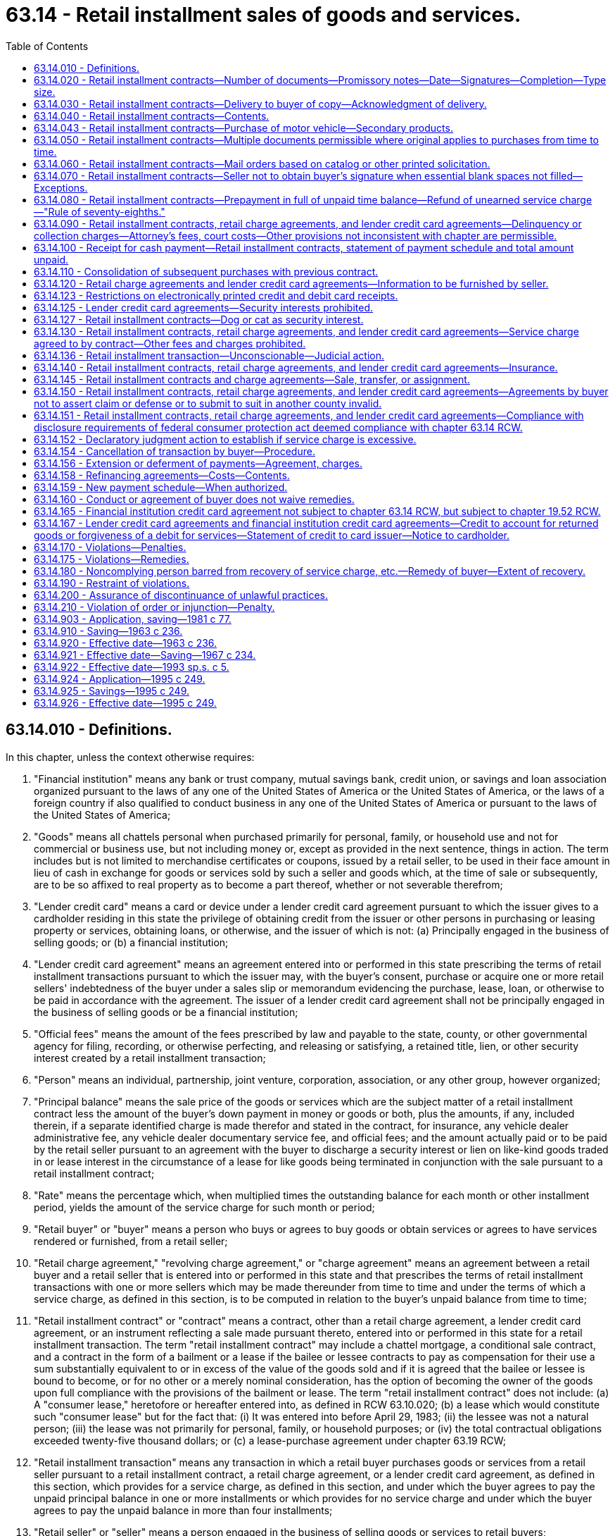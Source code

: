 = 63.14 - Retail installment sales of goods and services.
:toc:

== 63.14.010 - Definitions.
In this chapter, unless the context otherwise requires:

. "Financial institution" means any bank or trust company, mutual savings bank, credit union, or savings and loan association organized pursuant to the laws of any one of the United States of America or the United States of America, or the laws of a foreign country if also qualified to conduct business in any one of the United States of America or pursuant to the laws of the United States of America;

. "Goods" means all chattels personal when purchased primarily for personal, family, or household use and not for commercial or business use, but not including money or, except as provided in the next sentence, things in action. The term includes but is not limited to merchandise certificates or coupons, issued by a retail seller, to be used in their face amount in lieu of cash in exchange for goods or services sold by such a seller and goods which, at the time of sale or subsequently, are to be so affixed to real property as to become a part thereof, whether or not severable therefrom;

. "Lender credit card" means a card or device under a lender credit card agreement pursuant to which the issuer gives to a cardholder residing in this state the privilege of obtaining credit from the issuer or other persons in purchasing or leasing property or services, obtaining loans, or otherwise, and the issuer of which is not: (a) Principally engaged in the business of selling goods; or (b) a financial institution;

. "Lender credit card agreement" means an agreement entered into or performed in this state prescribing the terms of retail installment transactions pursuant to which the issuer may, with the buyer's consent, purchase or acquire one or more retail sellers' indebtedness of the buyer under a sales slip or memorandum evidencing the purchase, lease, loan, or otherwise to be paid in accordance with the agreement. The issuer of a lender credit card agreement shall not be principally engaged in the business of selling goods or be a financial institution;

. "Official fees" means the amount of the fees prescribed by law and payable to the state, county, or other governmental agency for filing, recording, or otherwise perfecting, and releasing or satisfying, a retained title, lien, or other security interest created by a retail installment transaction;

. "Person" means an individual, partnership, joint venture, corporation, association, or any other group, however organized;

. "Principal balance" means the sale price of the goods or services which are the subject matter of a retail installment contract less the amount of the buyer's down payment in money or goods or both, plus the amounts, if any, included therein, if a separate identified charge is made therefor and stated in the contract, for insurance, any vehicle dealer administrative fee, any vehicle dealer documentary service fee, and official fees; and the amount actually paid or to be paid by the retail seller pursuant to an agreement with the buyer to discharge a security interest or lien on like-kind goods traded in or lease interest in the circumstance of a lease for like goods being terminated in conjunction with the sale pursuant to a retail installment contract;

. "Rate" means the percentage which, when multiplied times the outstanding balance for each month or other installment period, yields the amount of the service charge for such month or period;

. "Retail buyer" or "buyer" means a person who buys or agrees to buy goods or obtain services or agrees to have services rendered or furnished, from a retail seller;

. "Retail charge agreement," "revolving charge agreement," or "charge agreement" means an agreement between a retail buyer and a retail seller that is entered into or performed in this state and that prescribes the terms of retail installment transactions with one or more sellers which may be made thereunder from time to time and under the terms of which a service charge, as defined in this section, is to be computed in relation to the buyer's unpaid balance from time to time;

. "Retail installment contract" or "contract" means a contract, other than a retail charge agreement, a lender credit card agreement, or an instrument reflecting a sale made pursuant thereto, entered into or performed in this state for a retail installment transaction. The term "retail installment contract" may include a chattel mortgage, a conditional sale contract, and a contract in the form of a bailment or a lease if the bailee or lessee contracts to pay as compensation for their use a sum substantially equivalent to or in excess of the value of the goods sold and if it is agreed that the bailee or lessee is bound to become, or for no other or a merely nominal consideration, has the option of becoming the owner of the goods upon full compliance with the provisions of the bailment or lease. The term "retail installment contract" does not include: (a) A "consumer lease," heretofore or hereafter entered into, as defined in RCW 63.10.020; (b) a lease which would constitute such "consumer lease" but for the fact that: (i) It was entered into before April 29, 1983; (ii) the lessee was not a natural person; (iii) the lease was not primarily for personal, family, or household purposes; or (iv) the total contractual obligations exceeded twenty-five thousand dollars; or (c) a lease-purchase agreement under chapter 63.19 RCW;

. "Retail installment transaction" means any transaction in which a retail buyer purchases goods or services from a retail seller pursuant to a retail installment contract, a retail charge agreement, or a lender credit card agreement, as defined in this section, which provides for a service charge, as defined in this section, and under which the buyer agrees to pay the unpaid principal balance in one or more installments or which provides for no service charge and under which the buyer agrees to pay the unpaid balance in more than four installments;

. "Retail seller" or "seller" means a person engaged in the business of selling goods or services to retail buyers;

. "Sale price" means the price for which the seller would have sold or furnished to the buyer, and the buyer would have bought or obtained from the seller, the goods or services which are the subject matter of a retail installment transaction. The sale price may include any taxes, registration and vehicle license fees, the cost of a guaranteed asset protection waiver, any vehicle dealer administrative fee, any vehicle dealer documentary service fee, and charges for transferring vehicle titles, delivery, installation, servicing, repairs, alterations, or improvements;

. "Service charge" however denominated or expressed, means the amount which is paid or payable for the privilege of purchasing goods or services to be paid for by the buyer in installments over a period of time. It does not include the amount, if any, charged for insurance premiums, delinquency charges, attorneys' fees, court costs, any vehicle dealer administrative fee under RCW 46.68.440(1), any vehicle dealer documentary service fee under RCW 46.70.180(2), or official fees;

. "Services" means work, labor, or services of any kind when purchased primarily for personal, family, or household use and not for commercial or business use whether or not furnished in connection with the delivery, installation, servicing, repair, or improvement of goods and includes repairs, alterations, or improvements upon or in connection with real property, but does not include services for which the price charged is required by law to be determined or approved by or to be filed, subject to approval or disapproval, with the United States or any state, or any department, division, agency, officer, or official of either as in the case of transportation services;

. "Time balance" means the principal balance plus the service charge.

[ http://lawfilesext.leg.wa.gov/biennium/2009-10/Pdf/Bills/Session%20Laws/Senate/6379.SL.pdf?cite=2010%20c%20161%20§%201152[2010 c 161 § 1152]; http://lawfilesext.leg.wa.gov/biennium/2009-10/Pdf/Bills/Session%20Laws/House/1530.SL.pdf?cite=2009%20c%20334%20§%2011[2009 c 334 § 11]; http://lawfilesext.leg.wa.gov/biennium/2003-04/Pdf/Bills/Session%20Laws/House/2215-S.SL.pdf?cite=2003%20c%20368%20§%202[2003 c 368 § 2]; http://lawfilesext.leg.wa.gov/biennium/1999-00/Pdf/Bills/Session%20Laws/House/2054-S.SL.pdf?cite=1999%20c%20113%20§%201[1999 c 113 § 1]; http://lawfilesext.leg.wa.gov/biennium/1997-98/Pdf/Bills/Session%20Laws/Senate/5127-S2.SL.pdf?cite=1997%20c%20331%20§%206[1997 c 331 § 6]; http://lawfilesext.leg.wa.gov/biennium/1993-94/Pdf/Bills/Session%20Laws/House/1458-S.SL.pdf?cite=1993%20sp.s.%20c%205%20§%201[1993 sp.s. c 5 § 1]; http://lawfilesext.leg.wa.gov/biennium/1991-92/Pdf/Bills/Session%20Laws/House/2299-S.SL.pdf?cite=1992%20c%20134%20§%2016[1992 c 134 § 16]; http://leg.wa.gov/CodeReviser/documents/sessionlaw/1984c280.pdf?cite=1984%20c%20280%20§%201[1984 c 280 § 1]; http://leg.wa.gov/CodeReviser/documents/sessionlaw/1983c158.pdf?cite=1983%20c%20158%20§%207[1983 c 158 § 7]; http://leg.wa.gov/CodeReviser/documents/sessionlaw/1981c77.pdf?cite=1981%20c%2077%20§%201[1981 c 77 § 1]; http://leg.wa.gov/CodeReviser/documents/sessionlaw/1972ex1c47.pdf?cite=1972%20ex.s.%20c%2047%20§%201[1972 ex.s. c 47 § 1]; http://leg.wa.gov/CodeReviser/documents/sessionlaw/1963c236.pdf?cite=1963%20c%20236%20§%201[1963 c 236 § 1]; ]

== 63.14.020 - Retail installment contracts—Number of documents—Promissory notes—Date—Signatures—Completion—Type size.
Every retail installment contract shall be contained in a single document which shall contain the entire agreement of the parties including any promissory notes or other evidences of indebtedness between the parties relating to the transaction, except as provided in RCW 63.14.050, 63.14.060 and 63.14.110: PROVIDED, That where the buyer's obligation to pay the time balance is represented by a promissory note secured by a chattel mortgage, the promissory note may be a separate instrument if the mortgage recites the amount and terms of payment of such note and the promissory note recites that it is secured by a mortgage: PROVIDED FURTHER, That any such promissory note or other evidence of indebtedness executed by the buyer shall not, when assigned or negotiated, cut off as to third parties any right of action or defense which the buyer may have against the seller, and each such promissory note or other evidence of indebtedness shall contain a statement to that effect: AND PROVIDED FURTHER, That in a transaction involving the repair, alteration or improvement upon or in connection with real property, the contract may be secured by a mortgage on the real property contained in a separate document. Home improvement retail sales transactions which are financed or insured by the Federal Housing Administration are not subject to this chapter.

The contract shall be dated, signed by the retail buyer and completed as to all essential provisions, except as otherwise provided in RCW 63.14.060 and 63.14.070. The printed or typed portion of the contract, other than instructions for completion, shall be in a size equal to at least eight point type.

[ http://leg.wa.gov/CodeReviser/documents/sessionlaw/1967c234.pdf?cite=1967%20c%20234%20§%201[1967 c 234 § 1]; http://leg.wa.gov/CodeReviser/documents/sessionlaw/1963c236.pdf?cite=1963%20c%20236%20§%202[1963 c 236 § 2]; ]

== 63.14.030 - Retail installment contracts—Delivery to buyer of copy—Acknowledgment of delivery.
The retail seller shall deliver to the retail buyer, at the time the buyer signs the contract, a copy of the contract as signed by the buyer, unless the contract is completed by the buyer in situations covered by RCW 63.14.060, and if the contract is accepted at a later date by the seller, the seller shall mail to the buyer at his or her address shown on the retail installment contract a copy of the contract as accepted by the seller or a copy of the memorandum as required in RCW 63.14.060. Until the seller does so, the buyer shall be obligated to pay only the sale price. Any acknowledgment by the buyer of delivery of a copy of the contract shall be in a size equal to at least ten point bold type and, if contained in the contract, shall appear directly above the buyer's signature.

[ http://lawfilesext.leg.wa.gov/biennium/2011-12/Pdf/Bills/Session%20Laws/Senate/6095.SL.pdf?cite=2012%20c%20117%20§%20166[2012 c 117 § 166]; http://leg.wa.gov/CodeReviser/documents/sessionlaw/1981c77.pdf?cite=1981%20c%2077%20§%202[1981 c 77 § 2]; http://leg.wa.gov/CodeReviser/documents/sessionlaw/1967c234.pdf?cite=1967%20c%20234%20§%202[1967 c 234 § 2]; http://leg.wa.gov/CodeReviser/documents/sessionlaw/1963c236.pdf?cite=1963%20c%20236%20§%203[1963 c 236 § 3]; ]

== 63.14.040 - Retail installment contracts—Contents.
. The retail installment contract shall contain the names of the seller and the buyer, the place of business of the seller, the residence or other address of the buyer as specified by the buyer and a description or identification of the goods sold or to be sold, or service furnished or rendered or to be furnished or rendered. The contract also shall contain the following items, which shall be set forth in the sequence appearing below:

.. The sale price of each item of goods or services;

.. The amount of the buyer's down payment, if any, identifying the amounts paid in money and allowed for goods traded in;

.. The difference between items (a) and (b);

.. The aggregate amount, if any, included for insurance, specifying the type or types of insurance and the terms of coverage;

.. The aggregate amount of official fees, if any;

.. The amount, if any, actually paid or to be paid by the retail seller pursuant to an agreement with the buyer to discharge a security interest or lien on like-kind goods traded in or lease interest in the circumstance of a lease for like goods being terminated in conjunction with the sale pursuant to a retail installment contract;

.. The principal balance, which is the sum of items (c), (d), (e), and (f);

.. The dollar amount or rate of the service charge;

.. The amount of the time balance owed by the buyer to the seller, which is the sum of items (g) and (h), if (h) [of this subsection] is stated in a dollar amount; and

.. Except as otherwise provided in the next two sentences, the maximum number of installment payments required and the amount of each installment and the due date of each payment necessary to pay such balance. If installment payments other than the final payment are stated as a series of equal scheduled amounts and if the amount of the final installment payment does not substantially exceed the scheduled amount of each preceding installment payment, the maximum number of payments and the amount and due date of each payment need not be separately stated and the amount of the scheduled final installment payment may be stated as the remaining unpaid balance. The due date of the first installment payment may be fixed by a day or date or may be fixed by reference to the date of the contract or to the time of delivery or installation.

Additional items may be included to explain the calculations involved in determining the balance to be paid by the buyer.

. Every retail installment contract shall contain the following notice in ten point bold face type or larger directly above the space reserved in the contract for the signature of the buyer: "NOTICE TO BUYER:

.. Do not sign this contract before you read it or if any spaces intended for the agreed terms, except as to unavailable information, are blank.

.. You are entitled to a copy of this contract at the time you sign it.

.. You may at any time pay off the full unpaid balance due under this contract, and in so doing you may receive a partial rebate of the service charge.

.. The service charge does not exceed . . . .% (must be filled in) per annum computed monthly.

.. You may cancel this contract if it is solicited in person, and you sign it, at a place other than the seller's business address shown on the contract, by sending notice of such cancellation by certified mail return receipt requested to the seller at his or her address shown on the contract which notice shall be posted not later than midnight of the third day (excluding Sundays and holidays) following your signing this contract. If you choose to cancel this contract, you must return or make available to the seller at the place of delivery any merchandise, in its original condition, received by you under this contract."

Subsection (2)(e) of this section needs to be included in the notice only if the contract is solicited in person by the seller or his or her representative, and the buyer signs it, at a place other than the seller's business address shown on the contract.

[ http://lawfilesext.leg.wa.gov/biennium/2011-12/Pdf/Bills/Session%20Laws/Senate/6095.SL.pdf?cite=2012%20c%20117%20§%20167[2012 c 117 § 167]; http://lawfilesext.leg.wa.gov/biennium/1999-00/Pdf/Bills/Session%20Laws/House/2054-S.SL.pdf?cite=1999%20c%20113%20§%202[1999 c 113 § 2]; http://leg.wa.gov/CodeReviser/documents/sessionlaw/1981c77.pdf?cite=1981%20c%2077%20§%203[1981 c 77 § 3]; http://leg.wa.gov/CodeReviser/documents/sessionlaw/1972ex1c47.pdf?cite=1972%20ex.s.%20c%2047%20§%202[1972 ex.s. c 47 § 2]; 1969 c 2 § 1 (Initiative Measure No. 245, approved November 5, 1968); http://leg.wa.gov/CodeReviser/documents/sessionlaw/1967c234.pdf?cite=1967%20c%20234%20§%203[1967 c 234 § 3]; http://leg.wa.gov/CodeReviser/documents/sessionlaw/1963c236.pdf?cite=1963%20c%20236%20§%204[1963 c 236 § 4]; ]

== 63.14.043 - Retail installment contracts—Purchase of motor vehicle—Secondary products.
. If a retail installment contract for the purchase of a motor vehicle meets the requirements of this chapter and meets the requirements of any federal law applicable to a retail installment contract for the purchase of a motor vehicle, the retail installment contract shall be accepted for consideration by any lender, except for lenders licensed and regulated under the provisions of chapter 31.04 RCW, to whom application for credit relating to the retail installment contract is made.

. If a retail installment contract for the purchase of a motor vehicle includes the purchase of a secondary product, a lender who shares common control with a brand owner may not directly or indirectly require, as a condition of acceptance of assignment of the retail installment contract, that the buyer purchase a secondary product from a particular provider, administrator, or insurer. A violation of this subsection is deemed to affect the public interest and constitutes an unlawful and unfair practice under chapter 19.86 RCW.

. For the purposes of this section, "secondary product," "common control," and "brand owner" have the same meanings as provided in RCW 46.96.196.

[ http://lawfilesext.leg.wa.gov/biennium/2019-20/Pdf/Bills/Session%20Laws/House/2374-S.SL.pdf?cite=2020%20c%20174%20§%202[2020 c 174 § 2]; http://lawfilesext.leg.wa.gov/biennium/2005-06/Pdf/Bills/Session%20Laws/Senate/6570-S.SL.pdf?cite=2006%20c%20288%20§%201[2006 c 288 § 1]; ]

== 63.14.050 - Retail installment contracts—Multiple documents permissible where original applies to purchases from time to time.
A retail installment contract may be contained in more than one document, provided that one such document shall be an original document signed by the retail buyer, stated to be applicable to purchases of goods or services to be made by the retail buyer from time to time. In such case such document, together with the sales slip, account book or other written statement relating to each purchase, shall set forth all of the information required by RCW 63.14.040 and shall constitute the retail installment contract for each purchase. On each succeeding purchase pursuant to such original document, the sales slip, account book or other written statement may at the option of the seller constitute the memorandum required by RCW 63.14.110.

[ http://leg.wa.gov/CodeReviser/documents/sessionlaw/1963c236.pdf?cite=1963%20c%20236%20§%205[1963 c 236 § 5]; ]

== 63.14.060 - Retail installment contracts—Mail orders based on catalog or other printed solicitation.
Retail installment contracts negotiated and entered into by mail or telephone without solicitation in person by salespersons or other representatives of the seller and based upon a catalog of the seller, or other printed solicitation of business, if such catalog or other printed solicitation clearly sets forth the cash sale prices and other terms of sales to be made through such medium, may be made as provided in this section. The provisions of this chapter with respect to retail installment contracts shall be applicable to such sales, except that the retail installment contract, when completed by the buyer need not contain the items required by RCW 63.14.040.

When the contract is received from the retail buyer, the seller shall prepare a written memorandum containing all of the information required by RCW 63.14.040 to be included in a retail installment contract. In lieu of delivering a copy of the contract to the retail buyer as provided in RCW 63.14.030, the seller shall deliver to the buyer a copy of such memorandum prior to the due date of the first installment payable under the contract: PROVIDED, That if the catalog or other printed solicitation does not set forth all of the other terms of sales in addition to the cash sales prices, such memorandum shall be delivered to the buyer prior to or at the time of delivery of the goods or services.

[ http://lawfilesext.leg.wa.gov/biennium/2011-12/Pdf/Bills/Session%20Laws/Senate/6095.SL.pdf?cite=2012%20c%20117%20§%20168[2012 c 117 § 168]; http://leg.wa.gov/CodeReviser/documents/sessionlaw/1967c234.pdf?cite=1967%20c%20234%20§%204[1967 c 234 § 4]; http://leg.wa.gov/CodeReviser/documents/sessionlaw/1963c236.pdf?cite=1963%20c%20236%20§%206[1963 c 236 § 6]; ]

== 63.14.070 - Retail installment contracts—Seller not to obtain buyer's signature when essential blank spaces not filled—Exceptions.
The seller shall not obtain the signature of the buyer to any contract when it contains blank spaces of items which are essential provisions of the transaction except as provided in RCW 63.14.060: PROVIDED, HOWEVER, That if delivery of the goods is not made at the time of the execution of the contract, the identifying numbers or marks of the goods or similar information and the due date of the first installment may be inserted by the seller in the seller's counterpart of the contract after it has been signed by the buyer.

[ http://leg.wa.gov/CodeReviser/documents/sessionlaw/1963c236.pdf?cite=1963%20c%20236%20§%207[1963 c 236 § 7]; ]

== 63.14.080 - Retail installment contracts—Prepayment in full of unpaid time balance—Refund of unearned service charge—"Rule of seventy-eighths."
For the purpose of this section, "periodic time balance" means the unpaid portion of the time balance as of the last day of each month, or other uniform time interval established by the regular consecutive payment period scheduled in a retail installment contract.

Notwithstanding the provisions of any retail installment contract to the contrary, and if the rights of the purchaser have not been terminated or forfeited under the terms of the contract, any buyer may prepay in full the unpaid portion of the time balance thereof at any time before its final due date and, if he or she does so, he or she shall receive a refund credit of the unearned portion of the service charge for such prepayment. The amount of such refund credit shall be computed according to the "rule of seventy-eighths," that is it shall represent at least as great a portion of the original service charge, as the sum of the periodic time balances not yet due bears to the sum of all the periodic time balances under the schedule of payments in the contract: PROVIDED, That where the earned service charge (total service charge minus refund credit) thus computed is less than the following minimum service charge: Fifteen dollars where the principal balance is not in excess of two hundred and fifty dollars, twenty-five dollars where the principal balance exceeds two hundred and fifty dollars but is not in excess of five hundred dollars, thirty-seven dollars and fifty cents where the principal balance exceeds five hundred dollars but is not in excess of one thousand dollars, and fifty dollars where the principal balance exceeds one thousand dollars; then such minimum service charge shall be deemed to be the earned service charge: AND PROVIDED FURTHER, That where the amount of such refund credit is less than one dollar, no refund credit need be made.

[ http://lawfilesext.leg.wa.gov/biennium/2011-12/Pdf/Bills/Session%20Laws/Senate/6095.SL.pdf?cite=2012%20c%20117%20§%20169[2012 c 117 § 169]; http://leg.wa.gov/CodeReviser/documents/sessionlaw/1967c234.pdf?cite=1967%20c%20234%20§%205[1967 c 234 § 5]; http://leg.wa.gov/CodeReviser/documents/sessionlaw/1963c236.pdf?cite=1963%20c%20236%20§%208[1963 c 236 § 8]; ]

== 63.14.090 - Retail installment contracts, retail charge agreements, and lender credit card agreements—Delinquency or collection charges—Attorney's fees, court costs—Other provisions not inconsistent with chapter are permissible.
. The holder of any retail installment contract, retail charge agreement, or lender credit card agreement may not collect any delinquency or collection charges, including any attorney's fee and court costs and disbursements, unless the contract, charge agreement, or lender credit card agreement so provides. In such cases, the charges shall be reasonable, and no attorney's fee may be recovered unless the contract, charge agreement, or lender credit card agreement is referred for collection to an attorney not a salaried employee of the holder.

. The contract, charge agreement, or lender credit card agreement may contain other provisions not inconsistent with the purposes of this chapter, including but not limited to provisions relating to refinancing, transfer of the buyer's equity, construction permits, and title reports.

. Notwithstanding subsection (1) of this section, where the minimum payment is received within the ten days following the payment due date, delinquency charges for the late payment of a retail charge agreement or lender credit card agreement may not be more than ten percent of the average balance of the delinquent account for the prior thirty-day period when the average balance of the account for the prior thirty-day period is less than one hundred dollars, except that a minimum charge of up to two dollars shall be allowed. This subsection (3) shall not apply in cases where the payment on the account is more than thirty days overdue.

[ http://lawfilesext.leg.wa.gov/biennium/1993-94/Pdf/Bills/Session%20Laws/Senate/5686-S.SL.pdf?cite=1993%20c%20481%20§%201[1993 c 481 § 1]; http://leg.wa.gov/CodeReviser/documents/sessionlaw/1984c280.pdf?cite=1984%20c%20280%20§%202[1984 c 280 § 2]; http://leg.wa.gov/CodeReviser/documents/sessionlaw/1963c236.pdf?cite=1963%20c%20236%20§%209[1963 c 236 § 9]; ]

== 63.14.100 - Receipt for cash payment—Retail installment contracts, statement of payment schedule and total amount unpaid.
A buyer shall be given a written receipt for any payment when made in cash. Upon written request of the buyer, the holder of a retail installment contract shall give or forward to the buyer a written statement of the dates and amounts of payments and the total amount unpaid under the contract. Such a statement shall be given the buyer once without charge; if any additional statement is requested by the buyer, it shall be supplied by the holder at a charge not in excess of one dollar for each additional statement so supplied.

[ http://leg.wa.gov/CodeReviser/documents/sessionlaw/1963c236.pdf?cite=1963%20c%20236%20§%2010[1963 c 236 § 10]; ]

== 63.14.110 - Consolidation of subsequent purchases with previous contract.
. If, in a retail installment transaction, a retail buyer makes any subsequent purchases of goods or services from a retail seller from whom he or she has previously purchased goods or services under one or more retail installment contracts, and the amounts under such previous contract or contracts have not been fully paid, the subsequent purchases may, at the seller's option, be included in and consolidated with one or more of the previous contracts. All the provisions of this chapter with respect to retail installment contracts shall be applicable to such subsequent purchases except as hereinafter stated in this subsection. In the event of such consolidation, in lieu of the buyer's executing a retail installment contract respecting each subsequent purchase, as provided in this section, it shall be sufficient if the seller shall prepare a written memorandum of each such subsequent purchase, in which case the provisions of RCW 63.14.020, 63.14.030, and 63.14.040 shall not be applicable. Unless previously furnished in writing to the buyer by the seller, by sales slip, memoranda, or otherwise, such memorandum shall set forth with respect to each subsequent purchase items (a) to (h) inclusive of RCW 63.14.040(1), and in addition, if the service charge is stated as a dollar amount, the amount of the time balance owed by the buyer to the seller for the subsequent purchase, the outstanding balance of the previous contract or contracts, the consolidated time balance, and the revised installments applicable to the consolidated time balance, if any, in accordance with RCW 63.14.040. If the service charge is not stated in a dollar amount, in addition to the items (a) to (h) inclusive of RCW 63.14.040(1), the memorandum shall set forth the outstanding balance of the previous contract or contracts, the consolidated outstanding balance, and the revised installments applicable to the consolidated outstanding balance, in accordance with RCW 63.14.040.

The seller shall deliver to the buyer a copy of such memorandum prior to the due date of the first installment of such consolidated contract.

. When such subsequent purchases are made, if the seller has retained title or taken a lien or other security interest in any of the goods purchased under any one of the contracts included in the consolidation:

.. The entire amount of all payments made prior to such subsequent purchases shall be deemed to have been applied on the previous purchases;

.. The amount of any down payment on the subsequent purchase shall be allocated in its entirety to such subsequent purchase;

.. Each payment received after the subsequent purchase shall be deemed to be allocated to all of the various time balances in the same proportion or ratio as the original cash sale prices of the various retail installment transactions bear to one another: PROVIDED, That the seller may elect, where the amount of each installment payment is increased in connection with the subsequent purchase, to allocate only the increased amount to the time balance of the subsequent retail installment transaction, and to allocate the amount of each installment payment prior to the increase to the time balance(s) existing at the time of the subsequent purchase.

The provisions of this subsection shall not apply to cases where such previous and subsequent purchases involve equipment, parts, or other goods attached or affixed to goods previously purchased and not fully paid, or to services in connection therewith rendered by the seller at the buyer's request.

[ http://lawfilesext.leg.wa.gov/biennium/2011-12/Pdf/Bills/Session%20Laws/Senate/6095.SL.pdf?cite=2012%20c%20117%20§%20170[2012 c 117 § 170]; http://lawfilesext.leg.wa.gov/biennium/1999-00/Pdf/Bills/Session%20Laws/House/2054-S.SL.pdf?cite=1999%20c%20113%20§%203[1999 c 113 § 3]; http://leg.wa.gov/CodeReviser/documents/sessionlaw/1967c234.pdf?cite=1967%20c%20234%20§%206[1967 c 234 § 6]; http://leg.wa.gov/CodeReviser/documents/sessionlaw/1963c236.pdf?cite=1963%20c%20236%20§%2011[1963 c 236 § 11]; ]

== 63.14.120 - Retail charge agreements and lender credit card agreements—Information to be furnished by seller.
. At or prior to the time a retail charge agreement or lender credit card agreement is made the seller shall advise the buyer in writing, on the application form or otherwise, or orally that a service charge will be computed on the outstanding balance for each month (which need not be a calendar month) or other regular period agreed upon, the schedule or rate by which the service charge will be computed, and that the buyer may at any time pay his or her total unpaid balance: PROVIDED, That if this information is given orally, the seller shall, upon approval of the buyer's credit, deliver to the buyer or mail to the buyer's address, a memorandum setting forth this information.

. The seller or holder of a retail charge agreement or lender credit card agreement shall promptly supply the buyer with a statement as of the end of each monthly period (which need not be a calendar month) or other regular period agreed upon, in which there is any unpaid balance thereunder, which statement shall set forth the following:

.. The unpaid balance under the retail charge agreement or lender credit card agreement at the beginning and at the end of the period;

.. Unless otherwise furnished by the seller to the buyer by sales slip, memorandum, or otherwise, a description or identification of the goods or services purchased during the period, the sale price, and the date of each purchase;

.. The payments made by the buyer to the seller and any other credits to the buyer during the period;

.. The amount, if any, of any service charge for such period; and

.. A legend to the effect that the buyer may at any time pay his or her total unpaid balance.

. Every retail charge agreement shall contain the following notice in ten point bold face type or larger directly above the space reserved in the charge agreement for the signature of the buyer: NOTICE TO BUYER:

.. Do not sign this retail charge agreement before you read it or if any spaces intended for the agreed terms are left blank.

.. You are entitled to a copy of this charge agreement at the time you sign it.

.. You may at any time pay off the full unpaid balance under this charge agreement.

.. You may cancel any purchases made under this charge agreement if the seller or his representative solicited in person such purchase, and you sign an agreement for such purchase, at a place other than the seller's business address shown on the charge agreement, by sending notice of such cancellation by certified mail return receipt requested to the seller at his address shown on the charge agreement, which notice shall be posted not later than midnight of the third day (excluding Sundays and holidays) following your signing of the purchase agreement. If you choose to cancel this purchase, you must return or make available to seller at the place of delivery any merchandise, in its original condition, received by you under this purchase agreement.

[ http://leg.wa.gov/CodeReviser/documents/sessionlaw/1984c280.pdf?cite=1984%20c%20280%20§%203[1984 c 280 § 3]; http://leg.wa.gov/CodeReviser/documents/sessionlaw/1981c77.pdf?cite=1981%20c%2077%20§%204[1981 c 77 § 4]; http://leg.wa.gov/CodeReviser/documents/sessionlaw/1972ex1c47.pdf?cite=1972%20ex.s.%20c%2047%20§%203[1972 ex.s. c 47 § 3]; 1969 c 2 § 2 (Initiative Measure No. 245, approved November 5, 1968); http://leg.wa.gov/CodeReviser/documents/sessionlaw/1967c234.pdf?cite=1967%20c%20234%20§%207[1967 c 234 § 7]; http://leg.wa.gov/CodeReviser/documents/sessionlaw/1963c236.pdf?cite=1963%20c%20236%20§%2012[1963 c 236 § 12]; ]

== 63.14.123 - Restrictions on electronically printed credit and debit card receipts.
. A retailer shall not print more than the last five digits of the card account number or print the card expiration date on a credit or debit card receipt. This includes all receipts kept by the person or provided to the cardholder.

. This section shall apply only to receipts that are electronically printed and shall not apply to transactions in which the:

.. Sole means of recording the card number is by handwriting or by an imprint or copy of the credit or debit card; or

.. Retailer processes the transaction electronically but also takes additional manual measures for the purpose of ensuring that the card is not being used fraudulently, including measures the retailer is contractually obligated to take in connection with its acceptance of credit or debit cards.

. For the purposes of this section:

.. "Credit card" means a card or device existing for the purpose of obtaining money, property, labor, or services on credit.

.. "Debit card" means a card or device used to obtain money, property, labor, or services by a transaction that debits a cardholder's account, rather than extending credit.

[ http://lawfilesext.leg.wa.gov/biennium/2009-10/Pdf/Bills/Session%20Laws/House/1127.SL.pdf?cite=2009%20c%20382%20§%202[2009 c 382 § 2]; http://lawfilesext.leg.wa.gov/biennium/1999-00/Pdf/Bills/Session%20Laws/House/2410-S.SL.pdf?cite=2000%20c%20163%20§%202[2000 c 163 § 2]; ]

== 63.14.125 - Lender credit card agreements—Security interests prohibited.
A lender credit card agreement may not contain any provision for a security interest in real or personal property or fixtures of the buyer to secure payment of performance of the buyer's obligation under the lender credit card agreement.

[ http://leg.wa.gov/CodeReviser/documents/sessionlaw/1984c280.pdf?cite=1984%20c%20280%20§%204[1984 c 280 § 4]; ]

== 63.14.127 - Retail installment contracts—Dog or cat as security interest.
A retail installment contract entered into on or after July 28, 2019, that includes a live dog or cat as a security interest for the contract is void and unenforceable.

[ http://lawfilesext.leg.wa.gov/biennium/2019-20/Pdf/Bills/Session%20Laws/House/1476-S.SL.pdf?cite=2019%20c%20340%20§%202[2019 c 340 § 2]; ]

== 63.14.130 - Retail installment contracts, retail charge agreements, and lender credit card agreements—Service charge agreed to by contract—Other fees and charges prohibited.
The service charge shall be inclusive of all charges incident to investigating and making the retail installment contract or charge agreement and for the privilege of making the installment payments thereunder and no other fee, expense or charge whatsoever shall be taken, received, reserved, or contracted therefor from the buyer, except for any vehicle dealer administrative fee under RCW 46.68.440(1) or for any vehicle dealer documentary service fee under RCW 46.70.180(2).

. The service charge, in a retail installment contract, shall not exceed the dollar amount or rate agreed to by contract and disclosed under RCW 63.14.040(1)(h).

. The service charge in a retail charge agreement, revolving charge agreement, lender credit card agreement, or charge agreement, shall not exceed the schedule or rate agreed to by contract and disclosed under RCW 63.14.120(1). If the service charge so computed is less than one dollar for any month, then one dollar may be charged.

[ http://lawfilesext.leg.wa.gov/biennium/2009-10/Pdf/Bills/Session%20Laws/Senate/6379.SL.pdf?cite=2010%20c%20161%20§%201153[2010 c 161 § 1153]; http://lawfilesext.leg.wa.gov/biennium/2003-04/Pdf/Bills/Session%20Laws/House/2215-S.SL.pdf?cite=2003%20c%20368%20§%203[2003 c 368 § 3]; http://lawfilesext.leg.wa.gov/biennium/1999-00/Pdf/Bills/Session%20Laws/House/2054-S.SL.pdf?cite=1999%20c%20113%20§%204[1999 c 113 § 4]; http://lawfilesext.leg.wa.gov/biennium/1997-98/Pdf/Bills/Session%20Laws/Senate/5127-S2.SL.pdf?cite=1997%20c%20331%20§%207[1997 c 331 § 7]; http://lawfilesext.leg.wa.gov/biennium/1991-92/Pdf/Bills/Session%20Laws/House/2944.SL.pdf?cite=1992%20c%20193%20§%201[1992 c 193 § 1]; http://leg.wa.gov/CodeReviser/documents/sessionlaw/1989c112.pdf?cite=1989%20c%20112%20§%201[1989 c 112 § 1]; http://leg.wa.gov/CodeReviser/documents/sessionlaw/1989c14.pdf?cite=1989%20c%2014%20§%205[1989 c 14 § 5]; http://leg.wa.gov/CodeReviser/documents/sessionlaw/1987c318.pdf?cite=1987%20c%20318%20§%201[1987 c 318 § 1]; http://leg.wa.gov/CodeReviser/documents/sessionlaw/1984c280.pdf?cite=1984%20c%20280%20§%205[1984 c 280 § 5]; http://leg.wa.gov/CodeReviser/documents/sessionlaw/1981c77.pdf?cite=1981%20c%2077%20§%205[1981 c 77 § 5]; 1969 c 2 § 3 (Initiative Measure No. 245, approved November 5, 1968); http://leg.wa.gov/CodeReviser/documents/sessionlaw/1967c234.pdf?cite=1967%20c%20234%20§%208[1967 c 234 § 8]; http://leg.wa.gov/CodeReviser/documents/sessionlaw/1963c236.pdf?cite=1963%20c%20236%20§%2013[1963 c 236 § 13]; ]

== 63.14.136 - Retail installment transaction—Unconscionable—Judicial action.
. With respect to a retail installment transaction, as defined in *RCW 63.14.010(8), if the court as a matter of law finds the agreement or contract, or any clause in the agreement or contract, to have been unconscionable at the time it was made, the court may refuse to enforce the agreement or contract, may enforce the remainder of the agreement or contract, or may limit the application of any unconscionable clause to avoid an unconscionable result.

. If it is claimed or it appears to the court that the agreement or contract, or any clause in the agreement or contract, may be unconscionable, the parties shall be given a reasonable opportunity to present evidence as to its setting, purpose, and effect to assist the court in making a determination regarding unconscionability.

. For the purpose of this section, a charge or practice expressly permitted by this chapter is not in itself unconscionable.

[ http://lawfilesext.leg.wa.gov/biennium/1995-96/Pdf/Bills/Session%20Laws/Senate/5406-S.SL.pdf?cite=1995%20c%20249%20§%204[1995 c 249 § 4]; ]

== 63.14.140 - Retail installment contracts, retail charge agreements, and lender credit card agreements—Insurance.
If the cost of any insurance is included in the retail installment contract, retail charge agreement, or lender credit card agreement:

. The contract or agreement shall state the nature, purpose, term, and amount of such insurance, and in connection with the sale of a motor vehicle, the contract shall state that the insurance coverage ordered under the terms of this contract does not include "bodily injury liability," "public liability," and "property damage liability" coverage, where such coverage is in fact not included;

. The contract or agreement shall state whether the insurance is to be procured by the buyer or the seller;

. The amount, included for such insurance, shall not exceed the premiums chargeable in accordance with the rate fixed for such insurance by the insurer, except where the amount is less than one dollar;

. If the insurance is to be procured by the seller or holder, he or she shall, within forty-five days after delivery of the goods or furnishing of the services under the contract, deliver, mail, or cause to be mailed to the buyer, at his or her address as specified in the contract, a notice thereof or a copy of the policy or policies of insurance or a certificate or certificates of the insurance so procured.

[ http://lawfilesext.leg.wa.gov/biennium/2011-12/Pdf/Bills/Session%20Laws/Senate/6095.SL.pdf?cite=2012%20c%20117%20§%20171[2012 c 117 § 171]; http://leg.wa.gov/CodeReviser/documents/sessionlaw/1984c280.pdf?cite=1984%20c%20280%20§%206[1984 c 280 § 6]; http://leg.wa.gov/CodeReviser/documents/sessionlaw/1963c236.pdf?cite=1963%20c%20236%20§%2014[1963 c 236 § 14]; ]

== 63.14.145 - Retail installment contracts and charge agreements—Sale, transfer, or assignment.
. A retail seller may sell, transfer, or assign a retail installment contract or charge agreement. After such sale, transfer, or assignment, the retail installment contract or charge agreement remains a retail installment contract or charge agreement.

. Nothing contained in this chapter shall be deemed to limit any charge made by an assignee of a retail installment contract or charge agreement to the seller-assignor upon the sale, transfer, assignment, or discount of the contract or agreement, notwithstanding retention by the assignee of recourse rights against the seller-assignor and notwithstanding duties retained by the seller-assignor to service delinquencies, perform service or warranty agreements regarding the property which is the subject matter of the assigned or discounted contracts or charge agreements, or to do or perform any other duty with respect to the contract or agreement assigned or the subject matter of such contract or agreement.

[ http://lawfilesext.leg.wa.gov/biennium/1993-94/Pdf/Bills/Session%20Laws/House/1458-S.SL.pdf?cite=1993%20sp.s.%20c%205%20§%202[1993 sp.s. c 5 § 2]; ]

== 63.14.150 - Retail installment contracts, retail charge agreements, and lender credit card agreements—Agreements by buyer not to assert claim or defense or to submit to suit in another county invalid.
No provision of a retail installment contract, retail charge agreement, or lender credit card agreement is valid by which the buyer agrees not to assert against the seller or against an assignee a claim or defense arising out of the sale, or by which the buyer agrees to submit to suit in a county other than the county where the buyer signed the contract or where the buyer resides or has his or her principal place of business.

[ http://lawfilesext.leg.wa.gov/biennium/2011-12/Pdf/Bills/Session%20Laws/Senate/6095.SL.pdf?cite=2012%20c%20117%20§%20172[2012 c 117 § 172]; http://leg.wa.gov/CodeReviser/documents/sessionlaw/1984c280.pdf?cite=1984%20c%20280%20§%207[1984 c 280 § 7]; http://leg.wa.gov/CodeReviser/documents/sessionlaw/1967c234.pdf?cite=1967%20c%20234%20§%209[1967 c 234 § 9]; http://leg.wa.gov/CodeReviser/documents/sessionlaw/1963c236.pdf?cite=1963%20c%20236%20§%2015[1963 c 236 § 15]; ]

== 63.14.151 - Retail installment contracts, retail charge agreements, and lender credit card agreements—Compliance with disclosure requirements of federal consumer protection act deemed compliance with chapter  63.14 RCW.
Any retail installment contract, retail charge agreement, or lender credit card agreement that complies with the disclosure requirements of Title I of the federal consumer protection act (82 Stat. 146, 15 U.S.C. 1601) which is also known as the truth in lending act, as of the date upon which said retail installment contract, revolving charge agreement, or lender credit card agreement is executed, shall be deemed to comply with the disclosure provisions of chapter 63.14 RCW.

[ http://leg.wa.gov/CodeReviser/documents/sessionlaw/1984c280.pdf?cite=1984%20c%20280%20§%208[1984 c 280 § 8]; http://leg.wa.gov/CodeReviser/documents/sessionlaw/1981c77.pdf?cite=1981%20c%2077%20§%209[1981 c 77 § 9]; ]

== 63.14.152 - Declaratory judgment action to establish if service charge is excessive.
The seller, holder, or buyer may bring an action for declaratory judgment to establish whether service charges contracted for or received in connection with a retail installment transaction are in excess of those allowed by chapter 234, Laws of 1967. Such an action shall be brought against the current holder or against the buyer or his or her successor in interest or, if the entire principal balance has been fully paid, by the buyer or his or her successor in interest against the holder to whom the final payment was made. No such action shall be commenced after six months following the date the final payment becomes due, whether by acceleration or otherwise, nor after six months following the date the principal balance is fully paid, whichever first occurs. If the buyer commences such an action and fails to establish that the service charge is in excess of that allowed by RCW 63.14.130, and if the court finds the action was frivolously commenced, the defendant or defendants may, in the court's discretion, recover reasonable attorneys' fees and costs from the buyer.

[ http://lawfilesext.leg.wa.gov/biennium/2011-12/Pdf/Bills/Session%20Laws/Senate/6095.SL.pdf?cite=2012%20c%20117%20§%20173[2012 c 117 § 173]; http://leg.wa.gov/CodeReviser/documents/sessionlaw/1967c234.pdf?cite=1967%20c%20234%20§%2011[1967 c 234 § 11]; ]

== 63.14.154 - Cancellation of transaction by buyer—Procedure.
. In addition to any other rights he or she may have, the buyer shall have the right to cancel a retail installment transaction for other than the seller's breach by sending notice of such cancellation to the seller at his or her place of business as set forth in the contract or charge agreement by certified mail, return receipt requested, which shall be posted not later than midnight of the third day (excluding Sundays and holidays) following the date the buyer signs the contract or charge agreement:

.. If the retail installment transaction was entered into by the buyer and solicited in person or by a commercial telephone solicitation as defined by chapter 20, Laws of 1989 by the seller or his or her representative at a place other than the seller's address, which may be his or her main or branch office, shown on the contract; and

.. If the buyer returns goods received or makes them available to the seller as provided in subsection (2)(b) of this section.

. In the event of cancellation pursuant to this section:

.. The seller shall, without request, refund to the buyer within ten days after such cancellation all deposits, including any down payment, made under the contract or charge agreement and shall return all goods traded in to the seller on account or in contemplation of the contract less any reasonable costs actually incurred in making ready for sale the goods so traded in;

.. The seller shall be entitled to reclaim and the buyer shall return or make available to the seller at the place of delivery in its original condition any goods received by the buyer under the contract or charge agreement;

.. The buyer shall incur no additional liability for such cancellation.

[ http://lawfilesext.leg.wa.gov/biennium/2011-12/Pdf/Bills/Session%20Laws/Senate/6095.SL.pdf?cite=2012%20c%20117%20§%20174[2012 c 117 § 174]; http://leg.wa.gov/CodeReviser/documents/sessionlaw/1989c20.pdf?cite=1989%20c%2020%20§%2018[1989 c 20 § 18]; http://leg.wa.gov/CodeReviser/documents/sessionlaw/1989c14.pdf?cite=1989%20c%2014%20§%208[1989 c 14 § 8]; http://leg.wa.gov/CodeReviser/documents/sessionlaw/1972ex1c47.pdf?cite=1972%20ex.s.%20c%2047%20§%204[1972 ex.s. c 47 § 4]; http://leg.wa.gov/CodeReviser/documents/sessionlaw/1967c234.pdf?cite=1967%20c%20234%20§%2012[1967 c 234 § 12]; ]

== 63.14.156 - Extension or deferment of payments—Agreement, charges.
The holder of a retail installment contract may, upon agreement with the buyer, extend the scheduled due date or defer a scheduled payment of all or of any part of any installment or installments payable thereunder. No charge shall be made for any such extension or deferment unless a written acknowledgment of such extension or deferment is sent or delivered to the buyer. The holder may charge and contract for the payment of an extension or deferral charge by the buyer and collect and receive the same, but such charge may not exceed those permitted by *RCW 63.14.130 (a), (b), or (c) on the amount of the installment or installments, or part thereof, extended or deferred for the period of extension or deferral. Such period shall not exceed the period from the date when such extended or deferred installment or installments, or part thereof, would have been payable in the absence of such extension or deferral, to the date when such installment or installments, or part thereof, are made payable under the agreement of extension or deferment; except that a minimum charge of one dollar for the period of extension or deferral may be made in any case where the extension or deferral charge, when computed at such rate, amounts to less than one dollar. Such agreement may also provide for the payment by the buyer of the additional cost to the holder of the contract of premiums for continuing in force, until the end of such period of extension or deferral, any insurance coverages provided for in the contract, subject to the provisions of RCW 63.14.140.

[ http://leg.wa.gov/CodeReviser/documents/sessionlaw/1967c234.pdf?cite=1967%20c%20234%20§%2013[1967 c 234 § 13]; ]

== 63.14.158 - Refinancing agreements—Costs—Contents.
The holder of a retail installment contract or contracts may, upon agreement in writing with the buyer, refinance the payment of the unpaid time balance or balances of the contract or contracts by providing for a new schedule of installment payments.

The holder may charge and contract for the payment of a refinance charge by the buyer and collect and receive the same but such refinance charge (1) shall be based upon the amount refinanced, plus any additional cost of insurance and of official fees incident to such refinancing, after the deduction of a refund credit in an amount equal to that to which the buyer would have been entitled under RCW 63.14.080 if he or she had prepaid in full his or her obligations under the contract or contracts, but in computing such refund credit there shall not be allowed the minimum earned service charge as authorized by subsection (1)(d) of such section, and (2) may not exceed the rate of service charge provided under RCW 63.14.130. Such agreement for refinancing may also provide for the payment by the buyer of the additional cost to the holder of the contract or contracts of premiums for continuing in force, until the maturity of the contract or contracts as refinanced, any insurance coverages provided for therein, subject to the provisions of RCW 63.14.140.

The refinancing agreement shall set forth the amount of the unpaid time balance or balances to be refinanced, the amount of any refund credit, the amount to be refinanced after the deduction of the refund credit, the amount or rate of the service charge under the refinancing agreement, any additional cost of insurance and of official fees to the buyer, the new unpaid time balance, if the service charge is stated as a dollar amount, and the new schedule of installment payments. Where there is a consolidation of two or more contracts, then the provisions of RCW 63.14.110 shall apply.

[ http://lawfilesext.leg.wa.gov/biennium/2011-12/Pdf/Bills/Session%20Laws/Senate/6095.SL.pdf?cite=2012%20c%20117%20§%20175[2012 c 117 § 175]; http://leg.wa.gov/CodeReviser/documents/sessionlaw/1967c234.pdf?cite=1967%20c%20234%20§%2014[1967 c 234 § 14]; ]

== 63.14.159 - New payment schedule—When authorized.
In the event a contract provides for the payment of any installment which is more than double the amount of the average of the preceding installments the buyer upon default of this installment, shall be given an absolute right to obtain a new payment schedule. Unless agreed to by the buyer, the periodic payments under the new schedule shall not be substantially greater than the average of the preceding installments. This section shall not apply if the payment schedule is adjusted to the seasonal or irregular income of the buyer or to accommodate the nature of the buyer's employment.

[ http://leg.wa.gov/CodeReviser/documents/sessionlaw/1967c234.pdf?cite=1967%20c%20234%20§%2015[1967 c 234 § 15]; ]

== 63.14.160 - Conduct or agreement of buyer does not waive remedies.
No act or agreement of the retail buyer before or at the time of the making of a retail installment contract, retail charge agreement, lender credit card agreement, or purchases thereunder shall constitute a valid waiver of any of the provisions of this chapter or of any remedies granted to the buyer by law.

[ http://leg.wa.gov/CodeReviser/documents/sessionlaw/1984c280.pdf?cite=1984%20c%20280%20§%209[1984 c 280 § 9]; http://leg.wa.gov/CodeReviser/documents/sessionlaw/1963c236.pdf?cite=1963%20c%20236%20§%2016[1963 c 236 § 16]; ]

== 63.14.165 - Financial institution credit card agreement not subject to chapter  63.14 RCW, but subject to chapter  19.52 RCW.
A financial institution credit card is a card or device issued under an arrangement pursuant to which the issuing financial institution gives to a cardholder residing in this state the privilege of obtaining credit from the issuer or other persons in purchasing or leasing property or services, obtaining loans, or otherwise, and the issuer of which is not principally engaged in the business of selling goods.

Except as provided in RCW 63.14.167, a financial institution credit card agreement and credit extended pursuant to it is not subject to the provisions of this chapter but shall be subject to the provisions of chapter 19.52 RCW.

[ http://leg.wa.gov/CodeReviser/documents/sessionlaw/1984c280.pdf?cite=1984%20c%20280%20§%2010[1984 c 280 § 10]; http://leg.wa.gov/CodeReviser/documents/sessionlaw/1981c77.pdf?cite=1981%20c%2077%20§%2010[1981 c 77 § 10]; ]

== 63.14.167 - Lender credit card agreements and financial institution credit card agreements—Credit to account for returned goods or forgiveness of a debit for services—Statement of credit to card issuer—Notice to cardholder.
. Pursuant to a lender credit card or financial institution credit card transaction in which a credit card has been used to obtain credit, the seller is a person other than the card issuer, and the seller accepts or allows a return of goods or forgiveness of a debit for services that were the subject of the sale, credit shall be applied to the obligor's account as provided by this section.

. Within seven working days after a transaction in which an obligor becomes entitled to credit, the seller shall transmit a statement to the card issuer through the normal channels established by the card issuer for the transmittal of such statements. The credit card issuer shall credit the obligor's account within three working days following receipt of a credit statement from the seller.

. The obligor is not responsible for payment of any service charges resulting from the seller's or card issuer's failure to comply with subsection (2) of this section.

. An issuer issuing a lender credit card or financial institution credit card shall mail or deliver a notice of the provisions of this section at least once per calendar year, at intervals of not less than six months nor more than eighteen months, either to all cardholders or to each cardholder entitled to receive a periodic statement for any one billing cycle. The notice shall state that the obligor is not responsible for payment of any service charges resulting from the seller's or card issuer's failure to comply with subsection (2) of this section.

[ http://leg.wa.gov/CodeReviser/documents/sessionlaw/1989c11.pdf?cite=1989%20c%2011%20§%2024[1989 c 11 § 24]; http://leg.wa.gov/CodeReviser/documents/sessionlaw/1984c280.pdf?cite=1984%20c%20280%20§%2011[1984 c 280 § 11]; ]

== 63.14.170 - Violations—Penalties.
Any person who shall wilfully and intentionally violate any provision of this chapter shall be guilty of a misdemeanor and upon conviction thereof shall be punished by a fine of not more than one thousand dollars or by imprisonment for not more than six months, or both. Violation of any order or injunction issued pursuant to this chapter shall constitute prima facie proof of a violation of this section.

[ http://leg.wa.gov/CodeReviser/documents/sessionlaw/1963c236.pdf?cite=1963%20c%20236%20§%2017[1963 c 236 § 17]; ]

== 63.14.175 - Violations—Remedies.
No person may pursue any remedy alleging a violation of this chapter on the basis of any act or omission that does not constitute a violation of this chapter as amended by chapter 5, Laws of 1993 sp. sess. For purposes of this section, the phrase "pursue any remedy" includes pleading a defense, asserting a counterclaim or right of offset or recoupment, commencing, maintaining, or continuing any legal action, or pursuing or defending any appeal.

[ http://lawfilesext.leg.wa.gov/biennium/1993-94/Pdf/Bills/Session%20Laws/House/1458-S.SL.pdf?cite=1993%20sp.s.%20c%205%20§%203[1993 sp.s. c 5 § 3]; ]

== 63.14.180 - Noncomplying person barred from recovery of service charge, etc.—Remedy of buyer—Extent of recovery.
Any person who enters into a retail installment contract, charge agreement, or lender credit card agreement that does not comply with the provisions of this chapter or who violates any provision of this chapter except as a result of an accidental or bona fide error shall be barred from the recovery of any service charge, official fees, or any delinquency or collection charge under or in connection with the related retail installment contract or purchases under a retail charge agreement or lender credit card agreement; but such person may nevertheless recover from the buyer an amount equal to the cash price of the goods or services and the cost to such person of any insurance included in the transaction: PROVIDED, That if the service charge is in excess of that allowed by RCW 63.14.130, except as the result of an accidental or bona fide error, the buyer shall be entitled to an amount equal to the total of (1) twice the amount of the service charge paid, and (2) the amount of the service charge contracted for and not paid, plus (3) costs and reasonable attorneys' fees. The reduction in the cash price by the application of the above sentence shall be applied to diminish pro rata each future installment of principal amount payable under the terms of the contract or agreement.

[ http://leg.wa.gov/CodeReviser/documents/sessionlaw/1984c280.pdf?cite=1984%20c%20280%20§%2012[1984 c 280 § 12]; http://leg.wa.gov/CodeReviser/documents/sessionlaw/1967c234.pdf?cite=1967%20c%20234%20§%2010[1967 c 234 § 10]; http://leg.wa.gov/CodeReviser/documents/sessionlaw/1963c236.pdf?cite=1963%20c%20236%20§%2018[1963 c 236 § 18]; ]

== 63.14.190 - Restraint of violations.
The attorney general or the prosecuting attorney may bring an action in the name of the state against any person to restrain and prevent any violation of this chapter.

[ http://leg.wa.gov/CodeReviser/documents/sessionlaw/1963c236.pdf?cite=1963%20c%20236%20§%2019[1963 c 236 § 19]; ]

== 63.14.200 - Assurance of discontinuance of unlawful practices.
In the enforcement of this chapter, the attorney general may accept an assurance of discontinuance of any act or practice deemed in violation of this chapter, from any person engaging in, or who has engaged in, such act or practice. Any such assurance shall be in writing and be filed with and subject to the approval of the superior court of the county in which the alleged violator resides or has his or her principal place of business, or in Thurston county. Failure to perform the terms of any such assurance shall constitute prima facie proof of a violation of this chapter for the purpose of securing any injunction as provided in RCW 63.14.190 and for the purpose of RCW 63.14.180 hereof: PROVIDED, That after commencement of any action by a prosecuting attorney, as provided herein, the attorney general may not accept an assurance of discontinuance without the consent of the prosecuting attorney.

[ http://lawfilesext.leg.wa.gov/biennium/2011-12/Pdf/Bills/Session%20Laws/Senate/6095.SL.pdf?cite=2012%20c%20117%20§%20176[2012 c 117 § 176]; http://leg.wa.gov/CodeReviser/documents/sessionlaw/1963c236.pdf?cite=1963%20c%20236%20§%2020[1963 c 236 § 20]; ]

== 63.14.210 - Violation of order or injunction—Penalty.
Any person who violates any order or injunction issued pursuant to this chapter shall forfeit and pay a civil penalty of not more than one thousand dollars. For the purpose of this section the superior court issuing any injunction shall retain jurisdiction, and the cause shall be continued, and in such cases the attorney general acting in the name of the state may petition for the recovery of civil penalties.

[ http://leg.wa.gov/CodeReviser/documents/sessionlaw/1963c236.pdf?cite=1963%20c%20236%20§%2021[1963 c 236 § 21]; ]

== 63.14.903 - Application, saving—1981 c 77.
This act applies only to loans, forbearances, or transactions which are entered into after May 8, 1981, or to existing loans, forbearances, contracts, or agreements which were not primarily for personal, family, or household use in which there is an addition to the principal amount of the credit outstanding after May 8, 1981.

[ http://leg.wa.gov/CodeReviser/documents/sessionlaw/1981c77.pdf?cite=1981%20c%2077%20§%2013[1981 c 77 § 13]; ]

== 63.14.910 - Saving—1963 c 236.
The provisions of this chapter shall not invalidate or make unlawful retail installment contracts or retail charge agreements executed prior to the effective date hereof.

[ http://leg.wa.gov/CodeReviser/documents/sessionlaw/1963c236.pdf?cite=1963%20c%20236%20§%2024[1963 c 236 § 24]; ]

== 63.14.920 - Effective date—1963 c 236.
This chapter shall take effect October 1, 1963.

[ http://leg.wa.gov/CodeReviser/documents/sessionlaw/1963c236.pdf?cite=1963%20c%20236%20§%2025[1963 c 236 § 25]; ]

== 63.14.921 - Effective date—Saving—1967 c 234.
This 1967 amendatory act shall take effect on January 1, 1968. Nothing in this 1967 amendatory act shall be construed to affect the validity of any agreement or contractual relationship entered into prior to such date, except that the rate of any service charge computed periodically on the outstanding balance in excess of that allowed by this 1967 amendatory act shall be reduced to a permissible rate on or before January 1, 1968.

[ http://leg.wa.gov/CodeReviser/documents/sessionlaw/1967c234.pdf?cite=1967%20c%20234%20§%2017[1967 c 234 § 17]; ]

== 63.14.922 - Effective date—1993 sp.s. c 5.
This act is necessary for the immediate preservation of the public peace, health, or safety, or support of the state government and its existing public institutions, and shall take effect immediately [May 28, 1993].

[ http://lawfilesext.leg.wa.gov/biennium/1993-94/Pdf/Bills/Session%20Laws/House/1458-S.SL.pdf?cite=1993%20sp.s.%20c%205%20§%204[1993 sp.s. c 5 § 4]; ]

== 63.14.924 - Application—1995 c 249.
This act applies prospectively only and not retroactively. It applies only to retail installment transactions entered into on or after May 5, 1995.

[ http://lawfilesext.leg.wa.gov/biennium/1995-96/Pdf/Bills/Session%20Laws/Senate/5406-S.SL.pdf?cite=1995%20c%20249%20§%202[1995 c 249 § 2]; ]

== 63.14.925 - Savings—1995 c 249.
The repeals in section 1, chapter 249, Laws of 1995 shall not be construed as affecting any existing right acquired or liability or obligation incurred under the statutes repealed or under any rule or order adopted pursuant to those statutes; nor as affecting any proceeding instituted under them.

[ http://lawfilesext.leg.wa.gov/biennium/1995-96/Pdf/Bills/Session%20Laws/Senate/5406-S.SL.pdf?cite=1995%20c%20249%20§%203[1995 c 249 § 3]; ]

== 63.14.926 - Effective date—1995 c 249.
This act is necessary for the immediate preservation of the public peace, health, or safety, or support of the state government and its existing public institutions, and shall take effect immediately [May 5, 1995].

[ http://lawfilesext.leg.wa.gov/biennium/1995-96/Pdf/Bills/Session%20Laws/Senate/5406-S.SL.pdf?cite=1995%20c%20249%20§%205[1995 c 249 § 5]; ]

